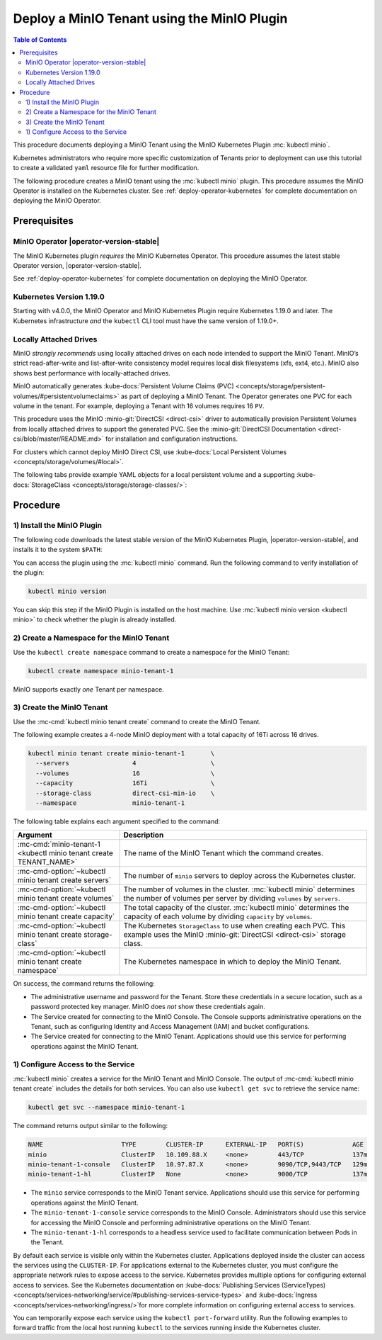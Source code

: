 .. _deploy-minio-tenant-commandline:

============================================
Deploy a MinIO Tenant using the MinIO Plugin
============================================

.. default-domain:: minio

.. contents:: Table of Contents
   :local:
   :depth: 2

This procedure documents deploying a MinIO Tenant using the MinIO Kubernetes Plugin :mc:`kubectl minio`. 

Kubernetes administrators who require more specific customization of 
Tenants prior to deployment can use this tutorial to create a validated 
``yaml`` resource file for further modification.

The following procedure creates a MinIO tenant using the :mc:`kubectl minio` plugin. 
This procedure assumes the MinIO Operator is installed on the Kubernetes cluster. 
See :ref:`deploy-operator-kubernetes` for complete documentation on deploying the MinIO Operator.

Prerequisites
-------------

MinIO Operator |operator-version-stable|
~~~~~~~~~~~~~~~~~~~~~~~~~~~~~~~~~~~~~~~~

The MinIO Kubernetes plugin *requires* the MinIO Kubernetes Operator. 
This procedure assumes the latest stable Operator version, |operator-version-stable|.

See :ref:`deploy-operator-kubernetes` for complete documentation on deploying the MinIO Operator.

Kubernetes Version 1.19.0
~~~~~~~~~~~~~~~~~~~~~~~~~

Starting with v4.0.0, the MinIO Operator and MinIO Kubernetes Plugin require Kubernetes 1.19.0 and later. 
The Kubernetes infrastructure *and* the ``kubectl`` CLI tool must have the same version of 1.19.0+.

Locally Attached Drives
~~~~~~~~~~~~~~~~~~~~~~~

MinIO *strongly recommends* using locally attached drives on each node intended to support the MinIO Tenant. 
MinIO’s strict read-after-write and list-after-write consistency model requires local disk filesystems (xfs, ext4, etc.). 
MinIO also shows best performance with locally-attached drives.

MinIO automatically generates :kube-docs:`Persistent Volume Claims (PVC) <concepts/storage/persistent-volumes/#persistentvolumeclaims>` as part of deploying a MinIO Tenant. 
The Operator generates one PVC for each volume in the tenant. 
For example, deploying a Tenant with 16 volumes requires 16 ``PV``.

This procedure uses the MinIO :minio-git:`DirectCSI <direct-csi>` driver to automatically provision Persistent Volumes from locally attached drives to support the generated PVC. 
See the :minio-git:`DirectCSI Documentation <direct-csi/blob/master/README.md>` for installation and configuration instructions.

For clusters which cannot deploy MinIO Direct CSI, use :kube-docs:`Local Persistent Volumes <concepts/storage/volumes/#local>`.

The following tabs provide example YAML objects for a local persistent volume and a supporting :kube-docs:`StorageClass <concepts/storage/storage-classes/>`:

.. tab-set::
   
   .. tab-item:: Local Persistent Volume

      The following YAML describes a :kube-docs:`Local Persistent Volume <concepts/storage/volumes/#local>`:

      .. include:: /includes/common/deploy-tenant-requirements.rst
         :start-after: start-local-persistent-volume
         :end-before: end-local-persistent-volume

      Replace values in brackets ``<VALUE>`` with the appropriate value for the local drive.

   .. tab-item:: Storage Class

      The following YAML describes a :kube-docs:`StorageClass <concepts/storage/storage-classes/>` that meets the requirements for a MinIO Tenant.

      .. include:: /includes/common/deploy-tenant-requirements.rst
         :start-after: start-storage-class
         :end-before: end-storage-class

      The storage class *must* have ``volumeBindingMode: WaitForFirstConsumer``.
      Ensure all Persistent Volumes provisioned to support the MinIO Tenant use this storage class.

Procedure
---------

1) Install the MinIO Plugin
~~~~~~~~~~~~~~~~~~~~~~~~~~~

The following code downloads the latest stable version of the MinIO Kubernetes Plugin, |operator-version-stable|, and installs it to the system ``$PATH``:

.. code-block:: shell
   :substitutions:
   :class: copyable

   wget https://github.com/minio/operator/releases/download/v|operator-version-stable|/kubectl-minio_|operator-version-stable|_linux_amd64 -O kubectl-minio
   chmod +x kubectl-minio
   mv kubectl-minio /usr/local/bin/

You can access the plugin using the :mc:`kubectl minio` command. 
Run the following command to verify installation of the plugin:

.. code-block:: shell
   :class: copyable

   kubectl minio version

You can skip this step if the MinIO Plugin is installed on the host machine.
Use :mc:`kubectl minio version <kubectl minio>` to check whether the plugin is already installed.

2) Create a Namespace for the MinIO Tenant
~~~~~~~~~~~~~~~~~~~~~~~~~~~~~~~~~~~~~~~~~~

Use the ``kubectl create namespace`` command to create a namespace for the MinIO Tenant:

.. code-block:: shell
   :class: copyable

   kubectl create namespace minio-tenant-1

MinIO supports exactly *one* Tenant per namespace.

3) Create the MinIO Tenant
~~~~~~~~~~~~~~~~~~~~~~~~~~

Use the :mc-cmd:`kubectl minio tenant create` command to create the MinIO Tenant.

The following example creates a 4-node MinIO deployment with a total capacity of 16Ti across 16 drives.

.. code-block:: shell
   :class: copyable

   kubectl minio tenant create minio-tenant-1       \
     --servers                 4                    \
     --volumes                 16                   \
     --capacity                16Ti                 \
     --storage-class           direct-csi-min-io    \
     --namespace               minio-tenant-1

The following table explains each argument specified to the command:

.. list-table::
   :header-rows: 1
   :widths: 30 70
   :width: 100%

   * - Argument
     - Description

   * - :mc-cmd:`minio-tenant-1 <kubectl minio tenant create TENANT_NAME>`
     - The name of the MinIO Tenant which the command creates.

   * - :mc-cmd-option:`~kubectl minio tenant create servers`
     - The number of ``minio`` servers to deploy across the Kubernetes cluster.

   * - :mc-cmd-option:`~kubectl minio tenant create volumes`
     - The number of volumes in the cluster. :mc:`kubectl minio` determines the
       number of volumes per server by dividing ``volumes`` by ``servers``.

   * - :mc-cmd-option:`~kubectl minio tenant create capacity`
     - The total capacity of the cluster. :mc:`kubectl minio` determines the 
       capacity of each volume by dividing ``capacity`` by ``volumes``.

   * - :mc-cmd-option:`~kubectl minio tenant create storage-class`
     - The Kubernetes ``StorageClass`` to use when creating each PVC. 
       This example uses the MinIO :minio-git:`DirectCSI <direct-csi>` storage class.

   * - :mc-cmd-option:`~kubectl minio tenant create namespace`
     - The Kubernetes namespace in which to deploy the MinIO Tenant.

On success, the command returns the following:

- The administrative username and password for the Tenant. 
  Store these credentials in a secure location, such as a password protected key manager. 
  MinIO does *not* show these credentials again.

- The Service created for connecting to the MinIO Console. 
  The Console supports administrative operations on the Tenant, such as configuring Identity and Access Management (IAM) and bucket configurations.

- The Service created for connecting to the MinIO Tenant. 
  Applications should use this service for performing operations against the MinIO Tenant.

1) Configure Access to the Service
~~~~~~~~~~~~~~~~~~~~~~~~~~~~~~~~~~

:mc:`kubectl minio` creates a service for the MinIO Tenant and MinIO Console.
The output of :mc-cmd:`kubectl minio tenant create` includes the details for both services. 
You can also use ``kubectl get svc`` to retrieve the service name:

.. code-block:: shell
   :class: copyable

   kubectl get svc --namespace minio-tenant-1

The command returns output similar to the following:

.. code-block:: shell

   NAME                     TYPE        CLUSTER-IP      EXTERNAL-IP   PORT(S)             AGE
   minio                    ClusterIP   10.109.88.X     <none>        443/TCP             137m
   minio-tenant-1-console   ClusterIP   10.97.87.X      <none>        9090/TCP,9443/TCP   129m
   minio-tenant-1-hl        ClusterIP   None            <none>        9000/TCP            137m

- The ``minio`` service corresponds to the MinIO Tenant service. 
  Applications should use this service for performing operations against the MinIO Tenant.

- The ``minio-tenant-1-console`` service corresponds to the MinIO Console. 
  Administrators should use this service for accessing the MinIO Console and 
  performing administrative operations on the MinIO Tenant.

- The ``minio-tenant-1-hl`` corresponds to a headless service used to 
  facilitate communication between Pods in the Tenant. 

By default each service is visible only within the Kubernetes cluster. 
Applications deployed inside the cluster can access the services using the ``CLUSTER-IP``. 
For applications external to the Kubernetes cluster, 
you must configure the appropriate network rules to expose access to the service. 
Kubernetes provides multiple options for configuring external access to services. 
See the Kubernetes documentation on :kube-docs:`Publishing Services (ServiceTypes) <concepts/services-networking/service/#publishing-services-service-types>`
and :kube-docs:`Ingress <concepts/services-networking/ingress/>`for more complete information on configuring external access to services.

You can temporarily expose each service using the ``kubectl port-forward`` utility. 
Run the following examples to forward traffic from the local host running ``kubectl`` to the services running inside the Kubernetes cluster.

.. tab-set::

   .. tab-item:: MinIO Tenant

      .. code-block:: shell
         :class: copyable

         kubectl port-forward service/minio 443:443

   .. tab-item:: MinIO Console
   
      .. code-block:: shell
         :class: copyable

         kubectl port-forward service/minio-tenant-1-console -n tenant-namespace 9443:9443
